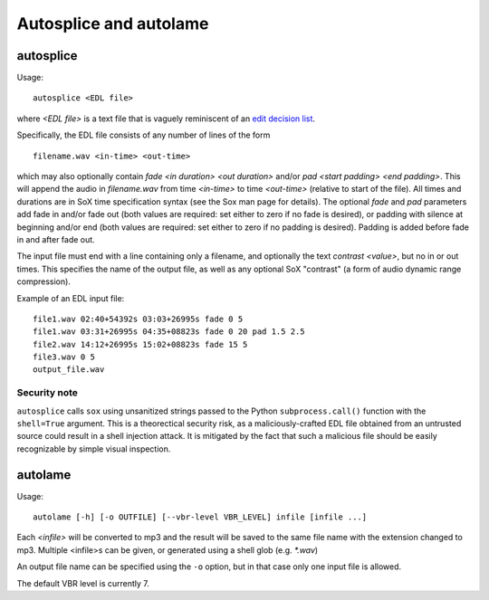 Autosplice and autolame
===========================

autosplice
------------

Usage::

    autosplice <EDL file>

where `<EDL file>` is a text file that is vaguely reminiscent of an `edit
decision list <https://en.wikipedia.org/wiki/Edit_decision_list>`_.

Specifically, the EDL file consists of any number of lines of the form ::

    filename.wav <in-time> <out-time>

which may also optionally contain `fade <in duration> <out duration>` and/or
`pad <start padding> <end padding>`. This will append the audio in
`filename.wav` from time `<in-time>` to time `<out-time>` (relative to start
of the file). All times and durations are in SoX time specification syntax
(see the Sox man page for details). The optional `fade` and `pad` parameters add
fade in and/or fade out (both values are required: set either to zero if no fade
is desired), or padding with silence at beginning and/or end (both values are
required: set either to zero if no padding is desired). Padding is added before
fade in and after fade out.

The input file must end with a line containing only a filename, and optionally
the text `contrast <value>`, but no in or out times. This specifies the name of
the output file, as well as any optional SoX "contrast" (a form of audio dynamic
range compression).

Example of an EDL input file::

    file1.wav 02:40+54392s 03:03+26995s fade 0 5
    file1.wav 03:31+26995s 04:35+08823s fade 0 20 pad 1.5 2.5
    file2.wav 14:12+26995s 15:02+08823s fade 15 5
    file3.wav 0 5
    output_file.wav

Security note
+++++++++++++++++

``autosplice`` calls ``sox`` using unsanitized strings passed to the Python
``subprocess.call()`` function with the ``shell=True`` argument. This is a
theorectical security risk, as a maliciously-crafted EDL file obtained from an
untrusted source could result in a shell injection attack. It is mitigated by the
fact that such a malicious file should be easily recognizable by simple visual
inspection.

autolame
--------------

Usage::

    autolame [-h] [-o OUTFILE] [--vbr-level VBR_LEVEL] infile [infile ...]

Each `<infile>` will be converted to mp3 and the result will be saved to the same
file name with the extension changed to mp3. Multiple <infile>s can be given, or
generated using a shell glob (e.g. `*.wav`)

An output file name can be specified using the ``-o`` option, but in that case
only one input file is allowed.

The default VBR level is currently 7.